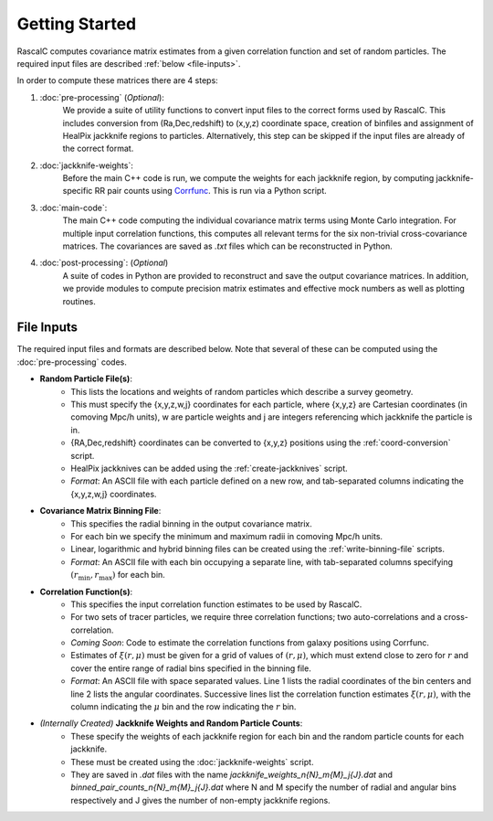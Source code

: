 Getting Started
================

RascalC computes covariance matrix estimates from a given correlation function and set of random particles. The required input files are described :ref:`below <file-inputs>`.

In order to compute these matrices there are 4 steps:

1. :doc:`pre-processing` (*Optional*):
    We provide a suite of utility functions to convert input files to the correct forms used by RascalC. This includes conversion from (Ra,Dec,redshift) to (x,y,z) coordinate space, creation of binfiles and assignment of HealPix jackknife regions to particles. Alternatively, this step can be skipped if the input files are already of the correct format.
2. :doc:`jackknife-weights`: 
    Before the main C++ code is run, we compute the weights for each jackknife region, by computing jackknife-specific RR pair counts using `Corrfunc <https://corrfunc.readthedocs.io>`_. This is run via a Python script.
3. :doc:`main-code`:
    The main C++ code computing the individual covariance matrix terms using Monte Carlo integration. For multiple input correlation functions, this computes all relevant terms for the six non-trivial cross-covariance matrices. The covariances are saved as `.txt` files which can be reconstructed in Python.
4. :doc:`post-processing`: (*Optional*)
    A suite of codes in Python are provided to reconstruct and save the output covariance matrices. In addition, we provide modules to compute precision matrix estimates and effective mock numbers as well as plotting routines.

.. _file-inputs:

File Inputs
------------

The required input files and formats are described below. Note that several of these can be computed using the :doc:`pre-processing` codes.

- **Random Particle File(s)**:
    - This lists the locations and weights of random particles which describe a survey geometry.
    - This must specify the {x,y,z,w,j} coordinates for each particle, where {x,y,z} are Cartesian coordinates (in comoving Mpc/h units), w are particle weights and j are integers referencing which jackknife the particle is in.
    - {RA,Dec,redshift} coordinates can be converted to {x,y,z} positions using the :ref:`coord-conversion` script.
    - HealPix jackknives can be added using the :ref:`create-jackknives` script.
    - *Format*: An ASCII file with each particle defined on a new row, and tab-separated columns indicating the {x,y,z,w,j} coordinates.
- **Covariance Matrix Binning File**:
    - This specifies the radial binning in the output covariance matrix.
    - For each bin we specify the minimum and maximum radii in comoving Mpc/h units.
    - Linear, logarithmic and hybrid binning files can be created using the :ref:`write-binning-file` scripts.
    - *Format*: An ASCII file with each bin occupying a separate line, with tab-separated columns specifying :math:`(r_\mathrm{min},r_\mathrm{max})` for each bin.
- **Correlation Function(s)**:
    - This specifies the input correlation function estimates to be used by RascalC. 
    - For two sets of tracer particles, we require three correlation functions; two auto-correlations and a cross-correlation.
    - *Coming Soon*: Code to estimate the correlation functions from galaxy positions using Corrfunc.
    - Estimates of :math:`\xi(r,\mu)` must be given for a grid of values of :math:`(r,\mu)`, which must extend close to zero for :math:`r` and cover the entire range of radial bins specified in the binning file.
    - *Format*: An ASCII file with space separated values. Line 1 lists the radial coordinates of the bin centers and line 2 lists the angular coordinates. Successive lines list the correlation function estimates :math:`\xi(r,\mu)`, with the column indicating the :math:`\mu` bin and the row indicating the :math:`r` bin.
    
.. todo:: add correlation function creation script

- *(Internally Created)* **Jackknife Weights and Random Particle Counts**:
    - These specify the weights of each jackknife region for each bin and the random particle counts for each jackknife. 
    - These must be created using the :doc:`jackknife-weights` script.
    - They are saved in `.dat` files with the name `jackknife_weights_n{N}_m{M}_j{J}.dat` and `binned_pair_counts_n{N}_m{M}_j{J}.dat` where N and M specify the number of radial and angular bins respectively and J gives the number of non-empty jackknife regions.
    
.. todo:: add support for multi-tracer jackknife weights
